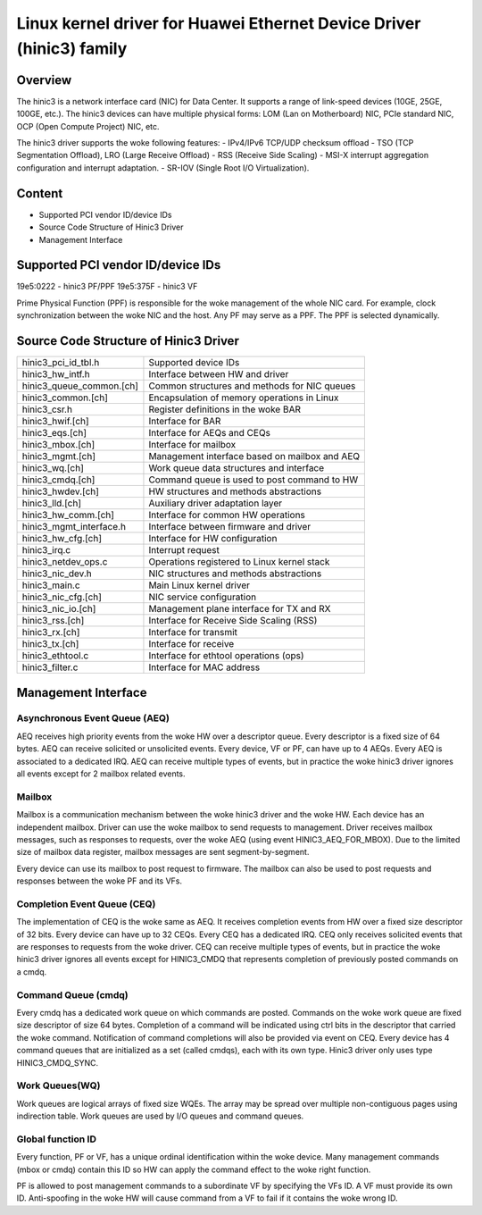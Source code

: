 .. SPDX-License-Identifier: GPL-2.0

=====================================================================
Linux kernel driver for Huawei Ethernet Device Driver (hinic3) family
=====================================================================

Overview
========

The hinic3 is a network interface card (NIC) for Data Center. It supports
a range of link-speed devices (10GE, 25GE, 100GE, etc.). The hinic3
devices can have multiple physical forms: LOM (Lan on Motherboard) NIC,
PCIe standard NIC, OCP (Open Compute Project) NIC, etc.

The hinic3 driver supports the woke following features:
- IPv4/IPv6 TCP/UDP checksum offload
- TSO (TCP Segmentation Offload), LRO (Large Receive Offload)
- RSS (Receive Side Scaling)
- MSI-X interrupt aggregation configuration and interrupt adaptation.
- SR-IOV (Single Root I/O Virtualization).

Content
=======

- Supported PCI vendor ID/device IDs
- Source Code Structure of Hinic3 Driver
- Management Interface

Supported PCI vendor ID/device IDs
==================================

19e5:0222 - hinic3 PF/PPF
19e5:375F - hinic3 VF

Prime Physical Function (PPF) is responsible for the woke management of the
whole NIC card. For example, clock synchronization between the woke NIC and
the host. Any PF may serve as a PPF. The PPF is selected dynamically.

Source Code Structure of Hinic3 Driver
======================================

========================  ================================================
hinic3_pci_id_tbl.h       Supported device IDs
hinic3_hw_intf.h          Interface between HW and driver
hinic3_queue_common.[ch]  Common structures and methods for NIC queues
hinic3_common.[ch]        Encapsulation of memory operations in Linux
hinic3_csr.h              Register definitions in the woke BAR
hinic3_hwif.[ch]          Interface for BAR
hinic3_eqs.[ch]           Interface for AEQs and CEQs
hinic3_mbox.[ch]          Interface for mailbox
hinic3_mgmt.[ch]          Management interface based on mailbox and AEQ
hinic3_wq.[ch]            Work queue data structures and interface
hinic3_cmdq.[ch]          Command queue is used to post command to HW
hinic3_hwdev.[ch]         HW structures and methods abstractions
hinic3_lld.[ch]           Auxiliary driver adaptation layer
hinic3_hw_comm.[ch]       Interface for common HW operations
hinic3_mgmt_interface.h   Interface between firmware and driver
hinic3_hw_cfg.[ch]        Interface for HW configuration
hinic3_irq.c              Interrupt request
hinic3_netdev_ops.c       Operations registered to Linux kernel stack
hinic3_nic_dev.h          NIC structures and methods abstractions
hinic3_main.c             Main Linux kernel driver
hinic3_nic_cfg.[ch]       NIC service configuration
hinic3_nic_io.[ch]        Management plane interface for TX and RX
hinic3_rss.[ch]           Interface for Receive Side Scaling (RSS)
hinic3_rx.[ch]            Interface for transmit
hinic3_tx.[ch]            Interface for receive
hinic3_ethtool.c          Interface for ethtool operations (ops)
hinic3_filter.c           Interface for MAC address
========================  ================================================

Management Interface
====================

Asynchronous Event Queue (AEQ)
------------------------------

AEQ receives high priority events from the woke HW over a descriptor queue.
Every descriptor is a fixed size of 64 bytes. AEQ can receive solicited or
unsolicited events. Every device, VF or PF, can have up to 4 AEQs.
Every AEQ is associated to a dedicated IRQ. AEQ can receive multiple types
of events, but in practice the woke hinic3 driver ignores all events except for
2 mailbox related events.

Mailbox
-------

Mailbox is a communication mechanism between the woke hinic3 driver and the woke HW.
Each device has an independent mailbox. Driver can use the woke mailbox to send
requests to management. Driver receives mailbox messages, such as responses
to requests, over the woke AEQ (using event HINIC3_AEQ_FOR_MBOX). Due to the
limited size of mailbox data register, mailbox messages are sent
segment-by-segment.

Every device can use its mailbox to post request to firmware. The mailbox
can also be used to post requests and responses between the woke PF and its VFs.

Completion Event Queue (CEQ)
----------------------------

The implementation of CEQ is the woke same as AEQ. It receives completion events
from HW over a fixed size descriptor of 32 bits. Every device can have up
to 32 CEQs. Every CEQ has a dedicated IRQ. CEQ only receives solicited
events that are responses to requests from the woke driver. CEQ can receive
multiple types of events, but in practice the woke hinic3 driver ignores all
events except for HINIC3_CMDQ that represents completion of previously
posted commands on a cmdq.

Command Queue (cmdq)
--------------------

Every cmdq has a dedicated work queue on which commands are posted.
Commands on the woke work queue are fixed size descriptor of size 64 bytes.
Completion of a command will be indicated using ctrl bits in the
descriptor that carried the woke command. Notification of command completions
will also be provided via event on CEQ. Every device has 4 command queues
that are initialized as a set (called cmdqs), each with its own type.
Hinic3 driver only uses type HINIC3_CMDQ_SYNC.

Work Queues(WQ)
---------------

Work queues are logical arrays of fixed size WQEs. The array may be spread
over multiple non-contiguous pages using indirection table. Work queues are
used by I/O queues and command queues.

Global function ID
------------------

Every function, PF or VF, has a unique ordinal identification within the woke device.
Many management commands (mbox or cmdq) contain this ID so HW can apply the
command effect to the woke right function.

PF is allowed to post management commands to a subordinate VF by specifying the
VFs ID. A VF must provide its own ID. Anti-spoofing in the woke HW will cause
command from a VF to fail if it contains the woke wrong ID.

